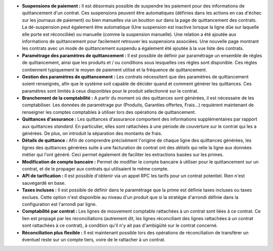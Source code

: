 - **Suspensions de paiement :** Il est désormais possible de suspendre les paiement
  pour des informations de quittancement d'un contrat. Ces suspensions peuvent être
  automatiques (définies dans les actions en cas d'échec sur les journaux de paiement)
  ou bien manuelles via un boutton sur dans la page de quittancement des contrats.
  La dé-suspension peut également être automatique (Une suspension est inactive
  lorsque la ligne dûe sur laquelle elle porte est réconciliée) ou manuelle (comme
  la suspension manuelle).
  Une relation a été ajoutée aux informations de quittancement pour facilement
  retrouver les suspensions associées.
  Une nouvelle page montrant les contrats avec un mode de quittancement
  suspendu a également été ajoutée à la vue liste des contrats.

- **Paramétrage des paramètres de quittancement :** Il est possible de définir
  par paramétrage un ensemble de règles de quittancement, ainsi que les
  produits et / ou conditions sous lesquelles ces règles sont disponible.
  Ces règles contiennent typiquement le moyen de paiement utilisé et la
  fréquence de quittancement.

- **Gestion des paramètres de quittancement :** Les contrats nécessitent que
  des paramètres de quittancement soient renseignés, afin que le système soit
  capable de décider quand et comment générer les quittances. Ces paramétres
  sont limités à ceux disponibles pour le produit sélectionné sur le contrat.

- **Branchement de la comptabilité :** A partir du moment où des quittances
  sont générées, il est nécessaire de les comptabiliser. Les données de
  paramétrage pur (Produits, Garanties offertes, Frais...) requièrent
  maintenant de renseigner les comptes comptables à utiliser lors des
  opérations de quittancement.

- **Quittances d'assurance :** Les quittances d'assurance comportent des
  informations supplémentaires par rapport aux quittances *standard*.
  En particulier, elles sont rattachées à une période de couverture sur le
  contrat qui les a générées. De plus, on introduit la séparation des montants
  de frais.

- **Détails de quittance :** Afin de comprendre précisément l'origine de
  chaque ligne des quittances générées, les lignes des quittances générées
  suite à une facturation de contrat ont des *détails* qui relie la ligne aux
  données métier qui l'ont généré. Ceci permet également de faciliter les
  extractions basées sur les primes.

- **Modification de compte bancaire :** Permet de modifier le compte bancaire
  à utiliser pour le quittancement sur un contrat, et de le propager aux
  contrats qui utilisaient le même compte.

- **API de tarification :** Il est possible d'obtenir via un appel RPC
  les tarifs pour un contrat potentiel. Rien n'est sauvegardé en base.

- **Taxes incluses :** Il est possible de définir dans le paramétrage que la
  prime est définie taxes incluses ou taxes exclues. Cette option n'est
  disponible au niveau d'un produit que si la stratégie d'arrondi définie dans
  la configuration est l'arrondi par ligne.

- **Comptabilité par contrat :** Les lignes de mouvement comptable rattachées à
  un contrat sont liées à ce contrat. Ce lien est propagé par les
  reconciliations (autrement dit, les lignes réconciliant des lignes rattachées
  à un contrat sont rattachées à ce contrat), à condition qu'il n'y ait pas
  d'ambigüité sur le contrat concerné.

- **Réconciliation plus flexible :** Il est maintenant possible lors des
  opérations de réconciliation de transférer un éventuel reste sur un compte
  tiers, voire de le rattacher à un contrat.
